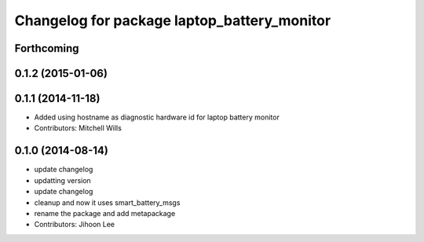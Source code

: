 ^^^^^^^^^^^^^^^^^^^^^^^^^^^^^^^^^^^^^^^^^^^^
Changelog for package laptop_battery_monitor
^^^^^^^^^^^^^^^^^^^^^^^^^^^^^^^^^^^^^^^^^^^^

Forthcoming
-----------

0.1.2 (2015-01-06)
------------------

0.1.1 (2014-11-18)
------------------
* Added using hostname as diagnostic hardware id for laptop battery monitor
* Contributors: Mitchell Wills

0.1.0 (2014-08-14)
------------------
* update changelog
* updatting version
* update changelog
* cleanup and now it uses smart_battery_msgs
* rename the package and add metapackage
* Contributors: Jihoon Lee
